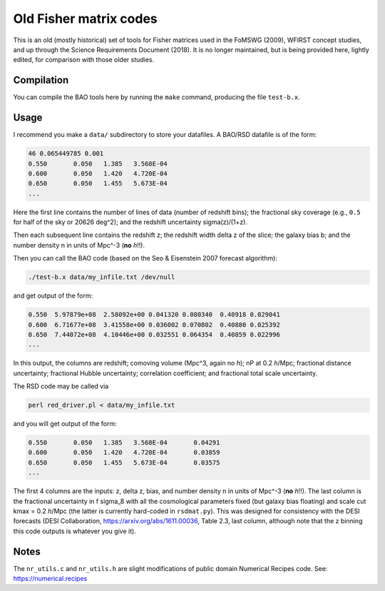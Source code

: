 =======================
Old Fisher matrix codes
=======================

This is an old (mostly historical) set of tools for Fisher matrices used in the FoMSWG (2009), WFIRST concept studies, and up through the Science Requirements Document (2018). It is no longer maintained, but is being provided here, lightly edited, for comparison with those older studies.

Compilation
===========

You can compile the BAO tools here by running the ``make`` command, producing the file ``test-b.x``.


Usage
=====

I recommend you make a ``data/`` subdirectory to store your datafiles. A BAO/RSD datafile is of the form:

.. code-block:: rst

    46 0.065449785 0.001
    0.550	0.050	1.385	3.568E-04
    0.600	0.050	1.420	4.720E-04
    0.650	0.050	1.455	5.673E-04
    ...

Here the first line contains the number of lines of data (number of redshift bins); the fractional sky coverage (e.g., ``0.5`` for half of the sky or 20626 deg^2); and the redshift uncertainty sigma(z)/(1+z).

Then each subsequent line contains the redshift z; the redshift width delta z of the slice; the galaxy bias b; and the number density n in units of Mpc^-3 (**no** *h*!!).

Then you can call the BAO code (based on the Seo & Eisenstein 2007 forecast algorithm):

.. code-block:: rst

    ./test-b.x data/my_infile.txt /dev/null

and get output of the form:

.. code-block:: rst

    0.550  5.97879e+08  2.58092e+00 0.041320 0.080340  0.40918 0.029041
    0.600  6.71677e+08  3.41558e+00 0.036002 0.070802  0.40880 0.025392
    0.650  7.44072e+08  4.10446e+00 0.032551 0.064354  0.40859 0.022996
    ...

In this output, the columns are redshift; comoving volume (Mpc^3, again no *h*); nP at 0.2 *h*/Mpc; fractional distance uncertainty; fractional Hubble uncertainty; correlation coefficient; and fractional total scale uncertainty.

The RSD code may be called via

.. code-block:: rst

    perl red_driver.pl < data/my_infile.txt

and you will get output of the form:

.. code-block:: rst

    0.550	0.050	1.385	3.568E-04	0.04291
    0.600	0.050	1.420	4.720E-04	0.03859
    0.650	0.050	1.455	5.673E-04	0.03575
    ...

The first 4 columns are the inputs: z, delta z, bias, and number density n in units of Mpc^-3 (**no** *h*!!). The last column is the fractional uncertainty in f sigma_8 with all the cosmological parameters fixed (but galaxy bias floating) and scale cut kmax = 0.2 *h*/Mpc (the latter is currently hard-coded in ``rsdmat.py``). This was designed for consistency with the DESI forecasts (DESI Collaboration, https://arxiv.org/abs/1611.00036, Table 2.3, last column, although note that the z binning this code outputs is whatever you give it).

Notes
=====

The ``nr_utils.c`` and ``nr_utils.h`` are slight modifications of public domain Numerical Recipes code. See: https://numerical.recipes
